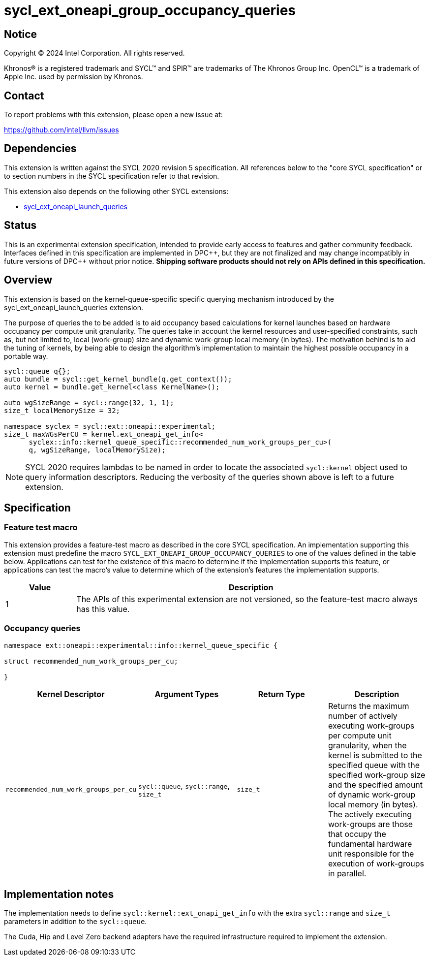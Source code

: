 = sycl_ext_oneapi_group_occupancy_queries

:source-highlighter: coderay
:coderay-linenums-mode: table

// This section needs to be after the document title.
:doctype: book
:toc2:
:toc: left
:encoding: utf-8
:lang: en
:dpcpp: pass:[DPC++]

// Set the default source code type in this document to C++,
// for syntax highlighting purposes.  This is needed because
// docbook uses c++ and html5 uses cpp.
:language: {basebackend@docbook:c++:cpp}


== Notice

[%hardbreaks]
Copyright (C) 2024 Intel Corporation.  All rights reserved.

Khronos(R) is a registered trademark and SYCL(TM) and SPIR(TM) are trademarks
of The Khronos Group Inc.  OpenCL(TM) is a trademark of Apple Inc. used by
permission by Khronos.


== Contact

To report problems with this extension, please open a new issue at:

https://github.com/intel/llvm/issues


== Dependencies

This extension is written against the SYCL 2020 revision 5 specification.  All
references below to the "core SYCL specification" or to section numbers in the
SYCL specification refer to that revision.

This extension also depends on the following other SYCL extensions:

* link:../proposed/sycl_ext_oneapi_launch_queries.asciidoc[
  sycl_ext_oneapi_launch_queries]


== Status

This is an experimental extension specification, intended to provide early
access to features and gather community feedback.  Interfaces defined in this
specification are implemented in {dpcpp}, but they are not finalized and may
change incompatibly in future versions of {dpcpp} without prior notice.
*Shipping software products should not rely on APIs defined in this
specification.*


== Overview

This extension is based on the kernel-queue-specific specific querying mechanism
introduced by the sycl_ext_oneapi_launch_queries extension.

The purpose of queries the to be added is to aid occupancy based calculations
for kernel launches based on hardware occupancy per compute unit granularity.
The queries take in account the kernel resources and user-specified constraints,
such as, but not limited to, local (work-group) size and dynamic work-group
local memory (in bytes). The motivation behind is to aid the tuning of kernels,
by being able to design the algorithm's implementation to maintain the highest
possible occupancy in a portable way.

[source,c++]
----
sycl::queue q{};
auto bundle = sycl::get_kernel_bundle(q.get_context());
auto kernel = bundle.get_kernel<class KernelName>();

auto wgSizeRange = sycl::range{32, 1, 1};
size_t localMemorySize = 32;

namespace syclex = sycl::ext::oneapi::experimental;
size_t maxWGsPerCU = kernel.ext_oneapi_get_info<
      syclex::info::kernel_queue_specific::recommended_num_work_groups_per_cu>(
      q, wgSizeRange, localMemorySize);
----

NOTE: SYCL 2020 requires lambdas to be named in order to locate the associated
`sycl::kernel` object used to query information descriptors. Reducing the
verbosity of the queries shown above is left to a future extension.


== Specification

=== Feature test macro

This extension provides a feature-test macro as described in the core SYCL
specification.  An implementation supporting this extension must predefine the
macro `SYCL_EXT_ONEAPI_GROUP_OCCUPANCY_QUERIES` to one of the values defined in
the table below. Applications can test for the existence of this macro to
determine if the implementation supports this feature, or applications can test
the macro's value to determine which of the extension's features the
implementation supports.

[%header,cols="1,5"]
|===
|Value
|Description

|1
|The APIs of this experimental extension are not versioned, so the
 feature-test macro always has this value.
|===


=== Occupancy queries

[source, c++]
----
namespace ext::oneapi::experimental::info::kernel_queue_specific {

struct recommended_num_work_groups_per_cu;

}
----

[%header,cols="1,5,5,5"]
|===
|Kernel Descriptor
|Argument Types
|Return Type
|Description

|`recommended_num_work_groups_per_cu`
|`sycl::queue`, `sycl::range`, `size_t`
|`size_t`
|Returns the maximum number of actively executing work-groups per compute unit
granularity, when the kernel is submitted to the specified queue with the
specified work-group size and the specified amount of dynamic work-group local
memory (in bytes). The actively executing work-groups are those that occupy
the fundamental hardware unit responsible for the execution of work-groups in
parallel.

|===

== Implementation notes

The implementation needs to define `sycl::kernel::ext_onapi_get_info` with the
extra `sycl::range` and `size_t` parameters in addition to the `sycl::queue`.

The Cuda, Hip and Level Zero backend adapters have the required infrastructure
required to implement the extension.
